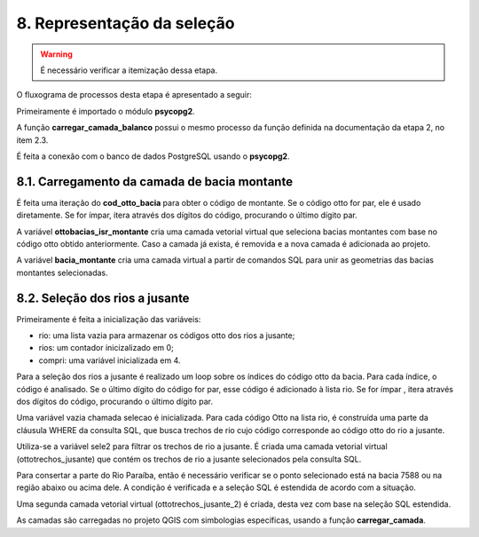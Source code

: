 8. Representação da seleção
===========================

.. warning::
    
    É necessário verificar a itemização dessa etapa.


O fluxograma de processos desta etapa é apresentado a seguir:

.. image:: imagens/DiagramaEtapa8.png
    :align: center

Primeiramente é importado o módulo **psycopg2**.

A função **carregar_camada_balanco** possui o mesmo processo da função definida na documentação da etapa 2, no item 2.3.

É feita a conexão com o banco de dados PostgreSQL usando o **psycopg2**. 

8.1. Carregamento da camada de bacia montante
---------------------------------------------

É feita uma iteração do **cod_otto_bacia** para obter o código de montante. Se o código otto for par, ele é usado diretamente. Se for ímpar, itera através dos dígitos do código, procurando o último dígito par.

A variável **ottobacias_isr_montante** cria uma camada vetorial virtual que seleciona bacias montantes com base no código otto obtido anteriormente. Caso a camada já exista, é removida e a nova camada é adicionada ao projeto.

A variável **bacia_montante** cria uma camada virtual a partir de comandos SQL para unir as geometrias das bacias montantes selecionadas. 

8.2. Seleção dos rios a jusante
-------------------------------

Primeiramente é feita a inicialização das variáveis:

- rio: uma lista vazia para armazenar os códigos otto dos rios a jusante;
- rios: um contador inicizalizado em 0;
- compri: uma variável inicializada em 4.

Para a seleção dos rios a jusante é realizado um loop sobre os índices do código otto da bacia. Para cada índice, o código é analisado. Se o último dígito do código for par, esse código é adicionado à lista rio. Se for ímpar , itera através dos dígitos do código, procurando o último dígito par.

Uma variável vazia chamada selecao é inicializada. Para cada código Otto na lista rio, é construída uma parte da cláusula WHERE da consulta SQL, que busca trechos de rio cujo código corresponde ao código otto do rio a jusante.

Utiliza-se a variável sele2 para filtrar os trechos de rio a jusante.
É criada uma camada vetorial virtual (ottotrechos_jusante) que contém os trechos de rio a jusante selecionados pela consulta SQL.

Para consertar a parte do Rio Paraíba, então é necessário verificar se o ponto selecionado está na bacia 7588 ou na região abaixo ou acima dele. A condição é verificada e a seleção SQL é estendida de acordo com a situação.

Uma segunda camada vetorial virtual (ottotrechos_jusante_2) é criada, desta vez com base na seleção SQL estendida.

As camadas são carregadas no projeto QGIS com simbologias específicas, usando a função **carregar_camada**.